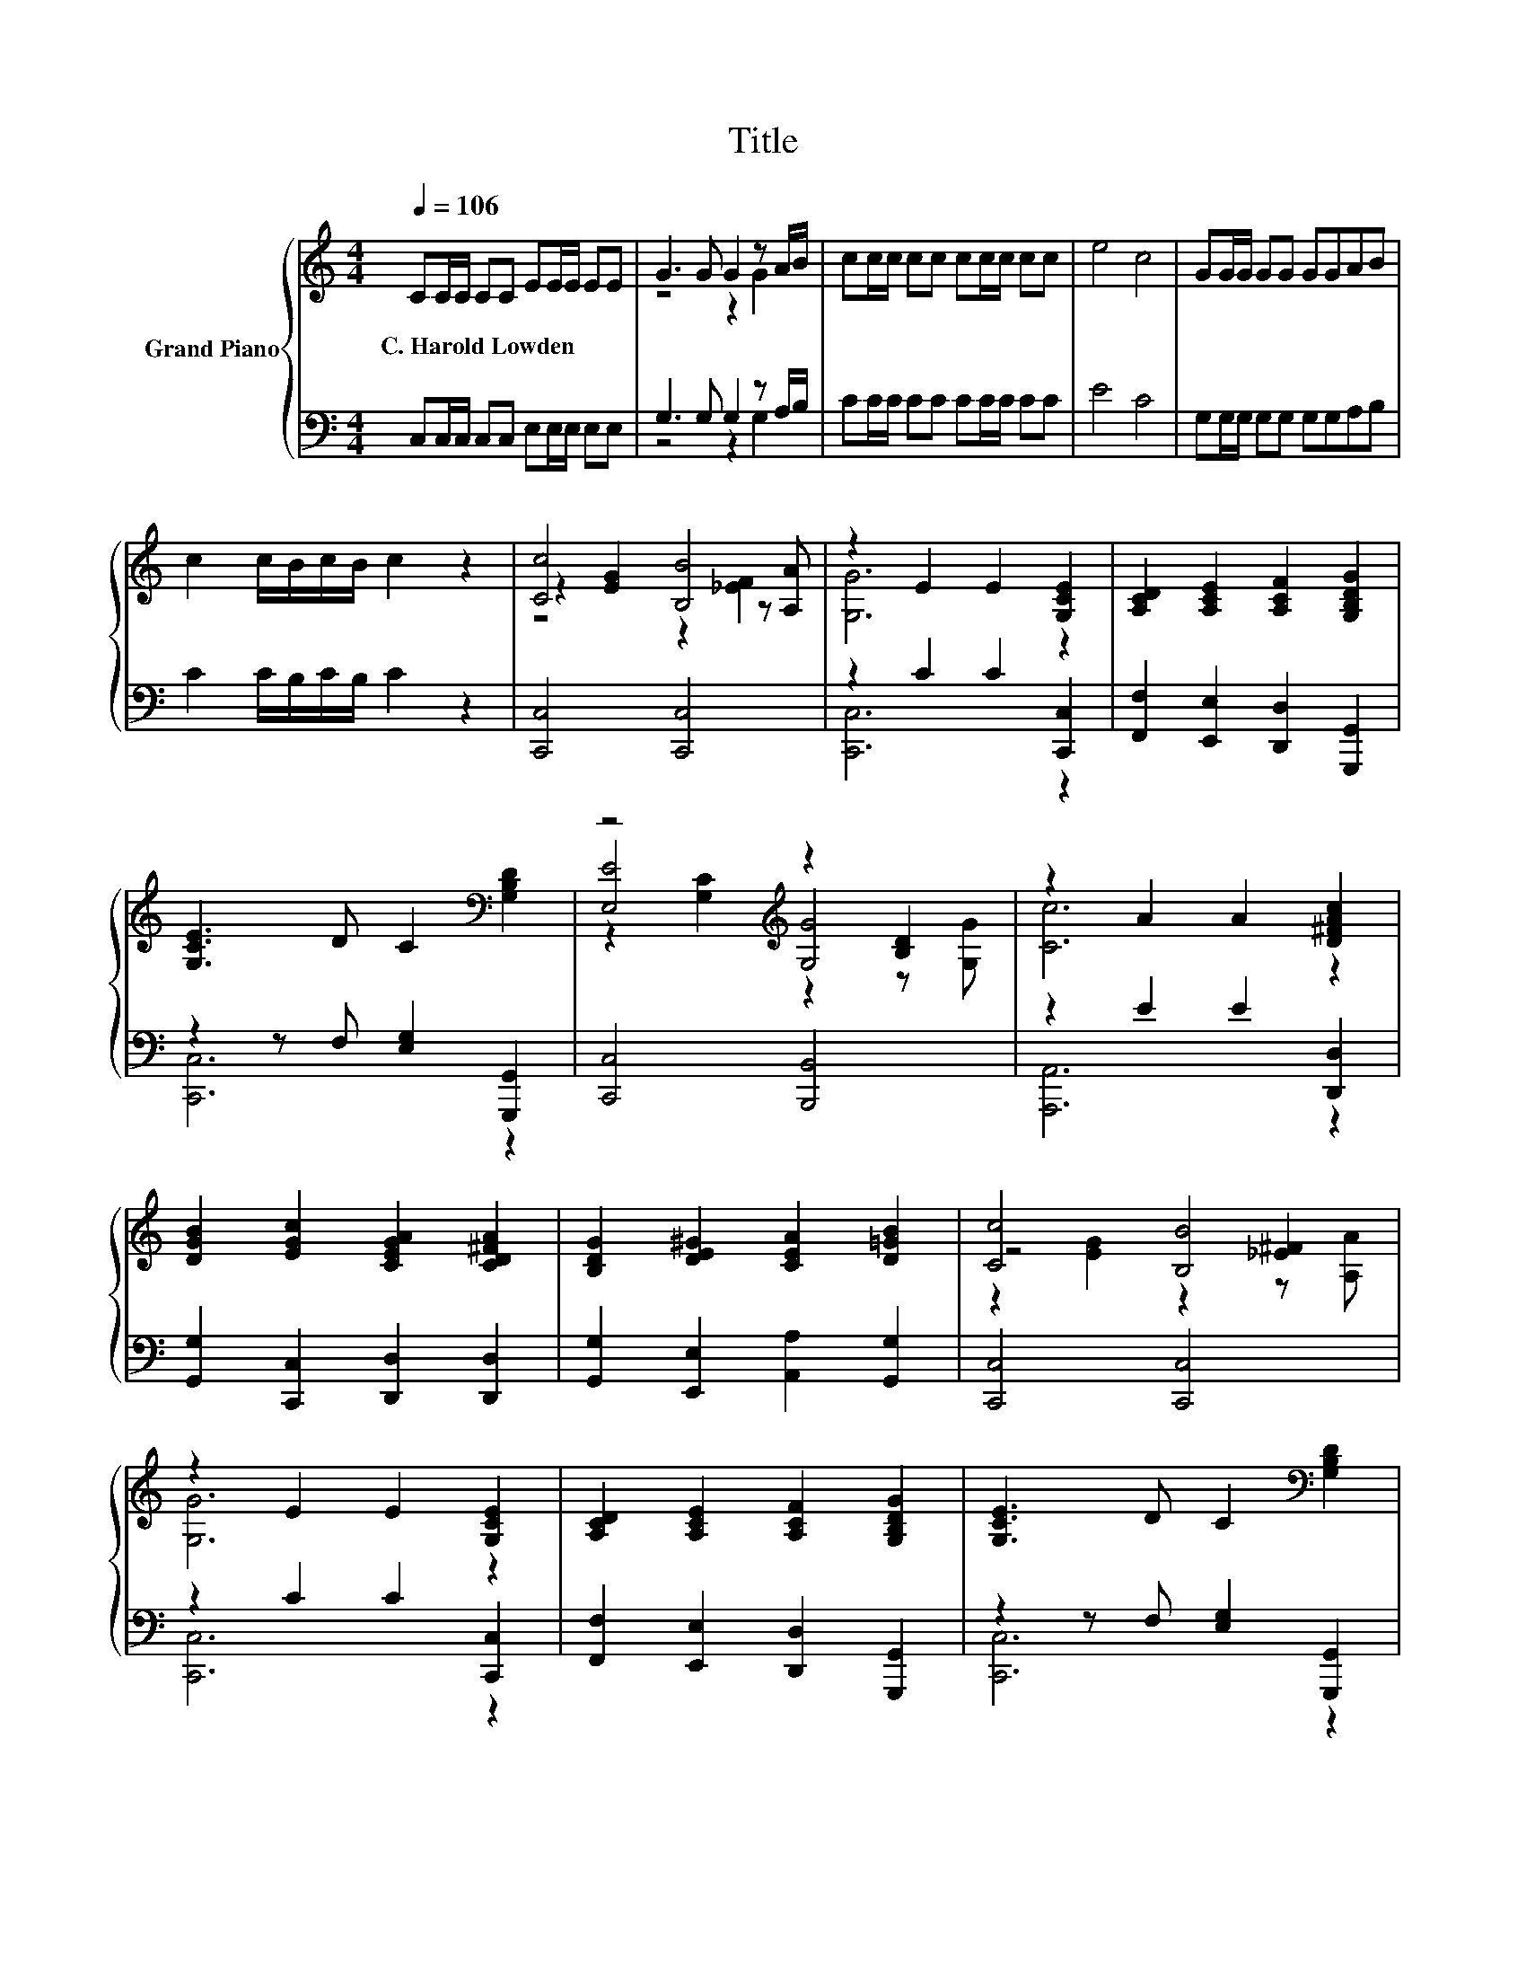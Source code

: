 X:1
T:Title
%%score { ( 1 3 5 ) | ( 2 4 ) }
L:1/8
Q:1/4=106
M:4/4
K:C
V:1 treble nm="Grand Piano"
V:3 treble 
V:5 treble 
V:2 bass 
V:4 bass 
V:1
 CC/C/ CC EE/E/ EE | G3 G G2 z A/B/ | cc/c/ cc cc/c/ cc | e4 c4 | GG/G/ GG GGAB | %5
w: C.~Harold~Lowden * * * * * * * * *|||||
 c2 c/B/c/B/ c2 z2 | [Cc]4 [B,B]4 | z2 E2 E2 [G,CE]2 | [A,CD]2 [A,CE]2 [A,CF]2 [G,B,DG]2 | %9
w: ||||
 [G,CE]3 D C2[K:bass] [G,B,D]2 | z4[K:treble] z2 [B,D]2 | z2 A2 A2 [D^FAc]2 | %12
w: |||
 [DGB]2 [EGc]2 [CEGA]2 [CD^FA]2 | [B,DG]2 [DE^G]2 [CEA]2 [D=GB]2 | [Cc]4 [B,B]4 | %15
w: |||
 z2 E2 E2 [G,CE]2 | [A,CD]2 [A,CE]2 [A,CF]2 [G,B,DG]2 | [G,CE]3 D C2[K:bass] [G,B,D]2 | %18
w: |||
 z4 z2 [B,D]2[K:treble] | [A,CFA]2 [DE^GB]2 [EAc]2 [FAd]2 | [EGc]4 [DGB]4 | [CEGc]6 z2 |] %22
w: ||||
V:2
 C,C,/C,/ C,C, E,E,/E,/ E,E, | G,3 G, G,2 z A,/B,/ | CC/C/ CC CC/C/ CC | E4 C4 | %4
 G,G,/G,/ G,G, G,G,A,B, | C2 C/B,/C/B,/ C2 z2 | [C,,C,]4 [C,,C,]4 | z2 C2 C2 [C,,C,]2 | %8
 [F,,F,]2 [E,,E,]2 [D,,D,]2 [G,,,G,,]2 | z2 z F, [E,G,]2 [G,,,G,,]2 | [C,,C,]4 [B,,,B,,]4 | %11
 z2 E2 E2 [D,,D,]2 | [G,,G,]2 [C,,C,]2 [D,,D,]2 [D,,D,]2 | [G,,G,]2 [E,,E,]2 [A,,A,]2 [G,,G,]2 | %14
 [C,,C,]4 [C,,C,]4 | z2 C2 C2 [C,,C,]2 | [F,,F,]2 [E,,E,]2 [D,,D,]2 [G,,,G,,]2 | %17
 z2 z F, [E,G,]2 [G,,,G,,]2 | [C,,C,]4 [D,,D,]3 [E,,E,] | [F,,F,]2 [E,,E,]2 [A,,A,]2 [F,,F,]2 | %20
 [G,,G,]4 [G,,G,]4 | [C,,C,]6 z2 |] %22
V:3
 x8 | z4 z2 G2 | x8 | x8 | x8 | x8 | z2 [EG]2 z2 z [A,A] | [G,G]6 z2 | x8 | x6[K:bass] x2 | %10
 [E,E]4[K:treble] [G,G]4 | [Cc]6 z2 | x8 | x8 | z4 z2 [_E^F]2 | [G,G]6 z2 | x8 | x6[K:bass] x2 | %18
 z2 [G,C]2 z2 z[K:treble] [G,G] | x8 | x8 | x8 |] %22
V:4
 x8 | z4 z2 G,2 | x8 | x8 | x8 | x8 | x8 | [C,,C,]6 z2 | x8 | [C,,C,]6 z2 | x8 | [A,,,A,,]6 z2 | %12
 x8 | x8 | x8 | [C,,C,]6 z2 | x8 | [C,,C,]6 z2 | x8 | x8 | x8 | x8 |] %22
V:5
 x8 | x8 | x8 | x8 | x8 | x8 | z4 z2 [_EF]2 | x8 | x8 | x6[K:bass] x2 | %10
 z2[K:treble] [G,C]2 z2 z [G,G] | x8 | x8 | x8 | z2 [EG]2 z2 z [A,A] | x8 | x8 | x6[K:bass] x2 | %18
 [E,E]4 [F,F]4[K:treble] | x8 | x8 | x8 |] %22

